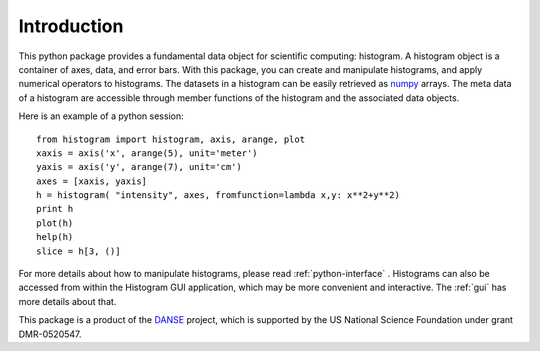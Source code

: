 .. _intro:

Introduction
============

This python package provides a fundamental data object for scientific computing:
histogram. A histogram object is a container of axes, data, and error bars. 
With this package, you can create and manipulate histograms, and apply numerical
operators to histograms. 
The datasets in a histogram can be easily retrieved as
`numpy <http://numpy.org/>`_ arrays. 
The meta data of a histogram are 
accessible through member functions
of the histogram and the associated data objects.

Here is an example of a python session::

    from histogram import histogram, axis, arange, plot
    xaxis = axis('x', arange(5), unit='meter')
    yaxis = axis('y', arange(7), unit='cm')
    axes = [xaxis, yaxis]
    h = histogram( "intensity", axes, fromfunction=lambda x,y: x**2+y**2)
    print h
    plot(h)
    help(h)
    slice = h[3, ()]

For more details about how to manipulate histograms,
please read :ref:`python-interface` . 
Histograms can also be accessed
from within the Histogram GUI application, 
which may be more convenient and interactive.
The :ref:`gui` has more details about that.


This package is a product of the
`DANSE <http://danse.us>`_ project, 
which is supported by the US National Science Foundation 
under grant DMR-0520547.
